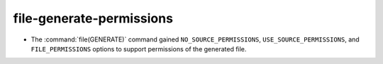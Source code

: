 file-generate-permissions
-------------------------

* The :command:`file(GENERATE)` command gained ``NO_SOURCE_PERMISSIONS``,
  ``USE_SOURCE_PERMISSIONS``, and ``FILE_PERMISSIONS`` options to support
  permissions of the generated file.
